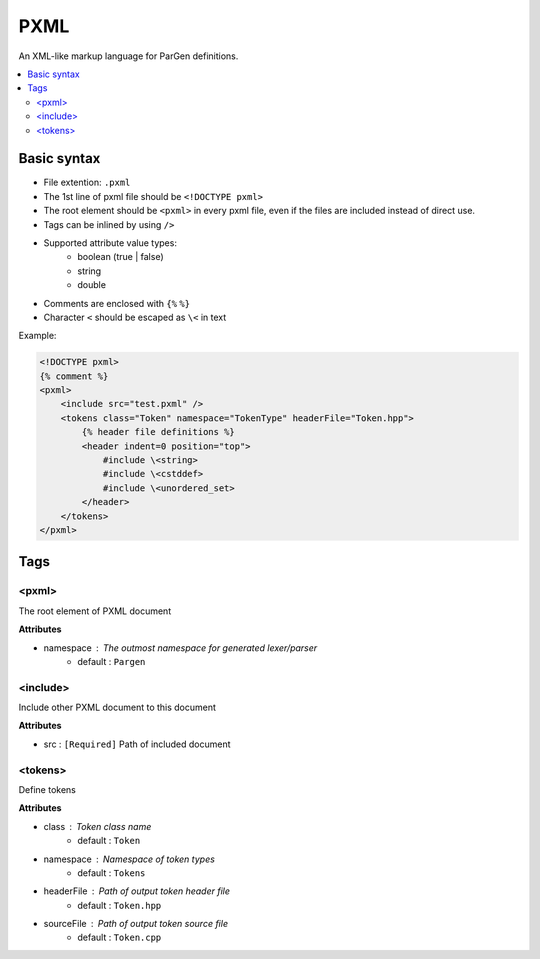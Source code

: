 PXML
****

An XML-like markup language for ParGen definitions.

.. contents::
    :local:

Basic syntax
============

* File extention: ``.pxml``
* The 1st line of pxml file should be ``<!DOCTYPE pxml>``
* The root element should be ``<pxml>`` in every pxml file, even if the files are included instead of direct use.
* Tags can be inlined by using ``/>``
* Supported attribute value types:
    - boolean (true | false)
    - string
    - double 
* Comments are enclosed with ``{%`` ``%}``
* Character ``<`` should be escaped as ``\<`` in text

Example:

.. code-block:: pxml

    <!DOCTYPE pxml>
    {% comment %}
    <pxml>
        <include src="test.pxml" />
        <tokens class="Token" namespace="TokenType" headerFile="Token.hpp">
            {% header file definitions %}
            <header indent=0 position="top">
                #include \<string>
                #include \<cstddef>
                #include \<unordered_set>
            </header>
        </tokens>
    </pxml>

Tags
====

<pxml>
------

The root element of PXML document

**Attributes**

* namespace : The outmost namespace for generated lexer/parser
    - default : ``Pargen``

<include>
---------

Include other PXML document to this document

**Attributes**

* src : ``[Required]`` Path of included document

<tokens>
---------

Define tokens

**Attributes**

* class : Token class name
    - default : ``Token``

* namespace : Namespace of token types
    - default : ``Tokens``

* headerFile : Path of output token header file
    - default : ``Token.hpp``

* sourceFile : Path of output token source file
    - default : ``Token.cpp``